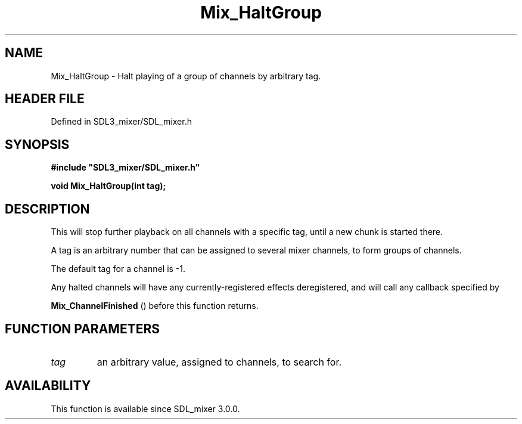 .\" This manpage content is licensed under Creative Commons
.\"  Attribution 4.0 International (CC BY 4.0)
.\"   https://creativecommons.org/licenses/by/4.0/
.\" This manpage was generated from SDL_mixer's wiki page for Mix_HaltGroup:
.\"   https://wiki.libsdl.org/SDL_mixer/Mix_HaltGroup
.\" Generated with SDL/build-scripts/wikiheaders.pl
.\"  revision a83eb9c
.\" Please report issues in this manpage's content at:
.\"   https://github.com/libsdl-org/sdlwiki/issues/new
.\" Please report issues in the generation of this manpage from the wiki at:
.\"   https://github.com/libsdl-org/SDL/issues/new?title=Misgenerated%20manpage%20for%20Mix_HaltGroup
.\" SDL_mixer can be found at https://libsdl.org/projects/SDL_mixer
.de URL
\$2 \(laURL: \$1 \(ra\$3
..
.if \n[.g] .mso www.tmac
.TH Mix_HaltGroup 3 "SDL_mixer 3.0.0" "SDL_mixer" "SDL_mixer3 FUNCTIONS"
.SH NAME
Mix_HaltGroup \- Halt playing of a group of channels by arbitrary tag\[char46]
.SH HEADER FILE
Defined in SDL3_mixer/SDL_mixer\[char46]h

.SH SYNOPSIS
.nf
.B #include \(dqSDL3_mixer/SDL_mixer.h\(dq
.PP
.BI "void Mix_HaltGroup(int tag);
.fi
.SH DESCRIPTION
This will stop further playback on all channels with a specific tag, until
a new chunk is started there\[char46]

A tag is an arbitrary number that can be assigned to several mixer
channels, to form groups of channels\[char46]

The default tag for a channel is -1\[char46]

Any halted channels will have any currently-registered effects
deregistered, and will call any callback specified by

.BR Mix_ChannelFinished
() before this function returns\[char46]

.SH FUNCTION PARAMETERS
.TP
.I tag
an arbitrary value, assigned to channels, to search for\[char46]
.SH AVAILABILITY
This function is available since SDL_mixer 3\[char46]0\[char46]0\[char46]


